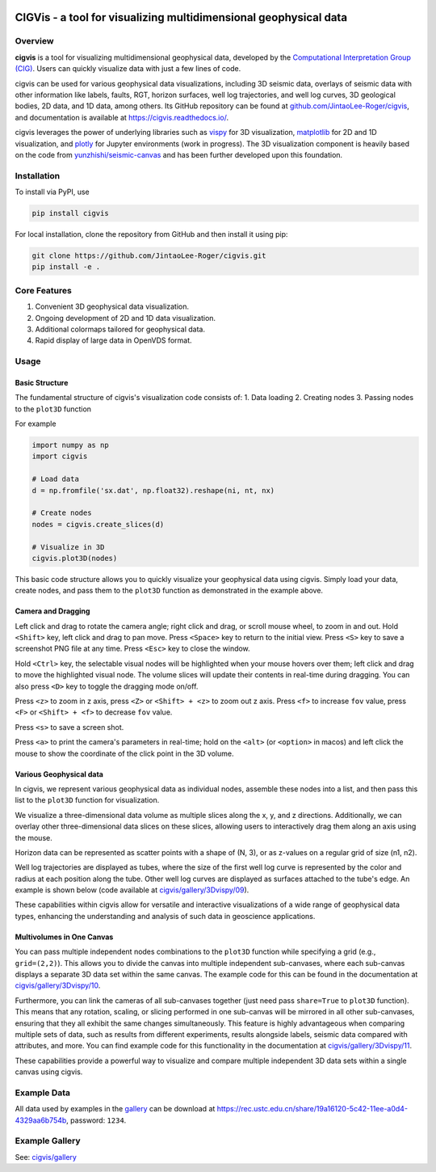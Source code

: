 .. image:: https://raw.githubusercontent.com/JintaoLee-Roger/images/main/cigvis/more_demos/070.png
   :align: center
   :alt: 01

CIGVis - a tool for visualizing multidimensional geophysical data
======================================================================

Overview
------------

**cigvis** is a tool for visualizing multidimensional geophysical data, 
developed by the 
`Computational Interpretation Group (CIG) <https://cig.ustc.edu.cn/main.htm>`_. 
Users can quickly visualize data with just a few lines of code.

cigvis can be used for various geophysical data visualizations, 
including 3D seismic data, overlays of seismic data with other 
information like labels, faults, RGT, horizon surfaces, well log 
trajectories, and well log curves, 3D geological bodies, 2D data, 
and 1D data, among others. Its GitHub repository can be found at 
`github.com/JintaoLee-Roger/cigvis <https://github.com/JintaoLee-Roger/cigvis>`_, 
and documentation is available at 
`https://cigvis.readthedocs.io/ <https://cigvis.readthedocs.io/>`_.

cigvis leverages the power of underlying libraries such as 
`vispy <https://github.com/vispy/vispy>`_ for 3D visualization, 
`matplotlib <https://matplotlib.org/>`_ for 2D and 1D visualization, 
and `plotly <https://plotly.com/>`_ for Jupyter environments (work in progress). 
The 3D visualization component is heavily based on the code from 
`yunzhishi/seismic-canvas <https://github.com/yunzhishi/seismic-canvas>`_ 
and has been further developed upon this foundation.

Installation
----------------

To install via PyPI, use

.. code-block:: bash

    pip install cigvis


For local installation, clone the repository from GitHub and then install it using pip:

.. code-block:: bash

    git clone https://github.com/JintaoLee-Roger/cigvis.git
    pip install -e .


Core Features
-----------------

1. Convenient 3D geophysical data visualization.
2. Ongoing development of 2D and 1D data visualization.
3. Additional colormaps tailored for geophysical data.
4. Rapid display of large data in OpenVDS format.

Usage
---------

Basic Structure
^^^^^^^^^^^^^^^^^^

The fundamental structure of cigvis's visualization code consists of:
1. Data loading
2. Creating nodes
3. Passing nodes to the ``plot3D`` function

For example

.. code-block:: bash

    import numpy as np
    import cigvis

    # Load data
    d = np.fromfile('sx.dat', np.float32).reshape(ni, nt, nx)

    # Create nodes
    nodes = cigvis.create_slices(d)

    # Visualize in 3D
    cigvis.plot3D(nodes)


This basic code structure allows you to quickly visualize your geophysical data using cigvis. Simply load your data, create nodes, and pass them to the ``plot3D`` function as demonstrated in the example above.

Camera and Dragging
^^^^^^^^^^^^^^^^^^^^^^

Left click and drag to rotate the camera angle; right click and drag, or scroll mouse wheel, to zoom in and out. Hold ``<Shift>`` key, left click and drag to pan move. Press ``<Space>`` key to return to the initial view. Press ``<S>`` key to save a screenshot PNG file at any time. Press ``<Esc>`` key to close the window.

Hold ``<Ctrl>`` key, the selectable visual nodes will be highlighted when your mouse hovers over them; left click and drag to move the highlighted visual node. The volume slices will update their contents in real-time during dragging. You can also press ``<D>`` key to toggle the dragging mode on/off.

Press ``<z>`` to zoom in z axis, press ``<Z>`` or ``<Shift> + <z>`` to zoom out z axis. 
Press ``<f>`` to increase ``fov`` value, press ``<F>`` or ``<Shift> + <f>`` to decrease ``fov`` value.

.. image:: https://raw.githubusercontent.com/JintaoLee-Roger/images/main/cigvis/ex.gif
   :alt: ex1
   :align: center

Press ``<s>`` to save a screen shot.

Press ``<a>`` to print the camera's parameters in real-time; hold on 
the ``<alt>`` (or ``<option>`` in macos) and left click the mouse to 
show the coordinate of the click point in the 3D volume.

.. image:: https://raw.githubusercontent.com/JintaoLee-Roger/images/main/cigvis/ex2.gif
   :alt: ex2
   :align: center

Various Geophysical data
^^^^^^^^^^^^^^^^^^^^^^^^^^^

In cigvis, we represent various geophysical data as individual nodes, assemble these nodes into a list, and then pass this list to the ``plot3D`` function for visualization.

We visualize a three-dimensional data volume as multiple slices along the x, y, and z directions. Additionally, we can overlay other three-dimensional data slices on these slices, allowing users to interactively drag them along an axis using the mouse.

Horizon data can be represented as scatter points with a shape of (N, 3), or as z-values on a regular grid of size (n1, n2).

Well log trajectories are displayed as tubes, where the size of the first well log curve is represented by the color and radius at each position along the tube. Other well log curves are displayed as surfaces attached to the tube's edge. An example is shown below 
(code available at `cigvis/gallery/3Dvispy/09 <https://cigvis.readthedocs.io/en/latest/gallery/3Dvispy/09-slice_surf_body_logs.html#sphx-glr-gallery-3dvispy-09-slice-surf-body-logs-py>`_).

.. image:: https://raw.githubusercontent.com/JintaoLee-Roger/images/main/cigvis/3Dvispy/09.png
   :alt: 09
   :align: center

These capabilities within cigvis allow for versatile and interactive visualizations of a wide range of geophysical data types, enhancing the understanding and analysis of such data in geoscience applications.

Multivolumes in One Canvas
^^^^^^^^^^^^^^^^^^^^^^^^^^^^^

You can pass multiple independent nodes combinations to the ``plot3D`` function while specifying a grid (e.g., ``grid=(2,2)``). This allows you to divide the canvas into multiple independent sub-canvases, where each sub-canvas displays a separate 3D data set within the same canvas. The example code for this can be found in the documentation 
at `cigvis/gallery/3Dvispy/10 <https://cigvis.readthedocs.io/en/latest/gallery/3Dvispy/10-multi_canvas.html#sphx-glr-gallery-3dvispy-10-multi-canvas-py>`_.

.. image:: https://raw.githubusercontent.com/JintaoLee-Roger/images/main/cigvis/3Dvispy/10.gif
   :alt: 10
   :align: center

Furthermore, you can link the cameras of all sub-canvases together (just need pass ``share=True`` to ``plot3D`` function). This means that any rotation, scaling, or slicing performed in one sub-canvas will be mirrored in all other sub-canvases, ensuring that they all exhibit the same changes simultaneously. This feature is highly advantageous when comparing multiple sets of data, such as results from different experiments, results alongside labels, seismic data compared with attributes, and more. 
You can find example code for this functionality in the documentation 
at `cigvis/gallery/3Dvispy/11 <https://cigvis.readthedocs.io/en/latest/gallery/3Dvispy/11-share_cameras.html#sphx-glr-gallery-3dvispy-11-share-cameras-py>`_.

.. image:: https://raw.githubusercontent.com/JintaoLee-Roger/images/main/cigvis/3Dvispy/11.gif
   :alt: 11
   :align: center

These capabilities provide a powerful way to visualize and compare multiple independent 3D data sets within a single canvas using cigvis.



Example Data
---------------

All data used by examples in the 
`gallery <https://cigvis.readthedocs.io/en/latest/gallery/index.html>`_ 
can be download at 
`https://rec.ustc.edu.cn/share/19a16120-5c42-11ee-a0d4-4329aa6b754b <https://rec.ustc.edu.cn/share/19a16120-5c42-11ee-a0d4-4329aa6b754b>`_, 
password: ``1234``.



Example Gallery
------------------

See: `cigvis/gallery <https://cigvis.readthedocs.io/en/latest/gallery/index.html>`_
